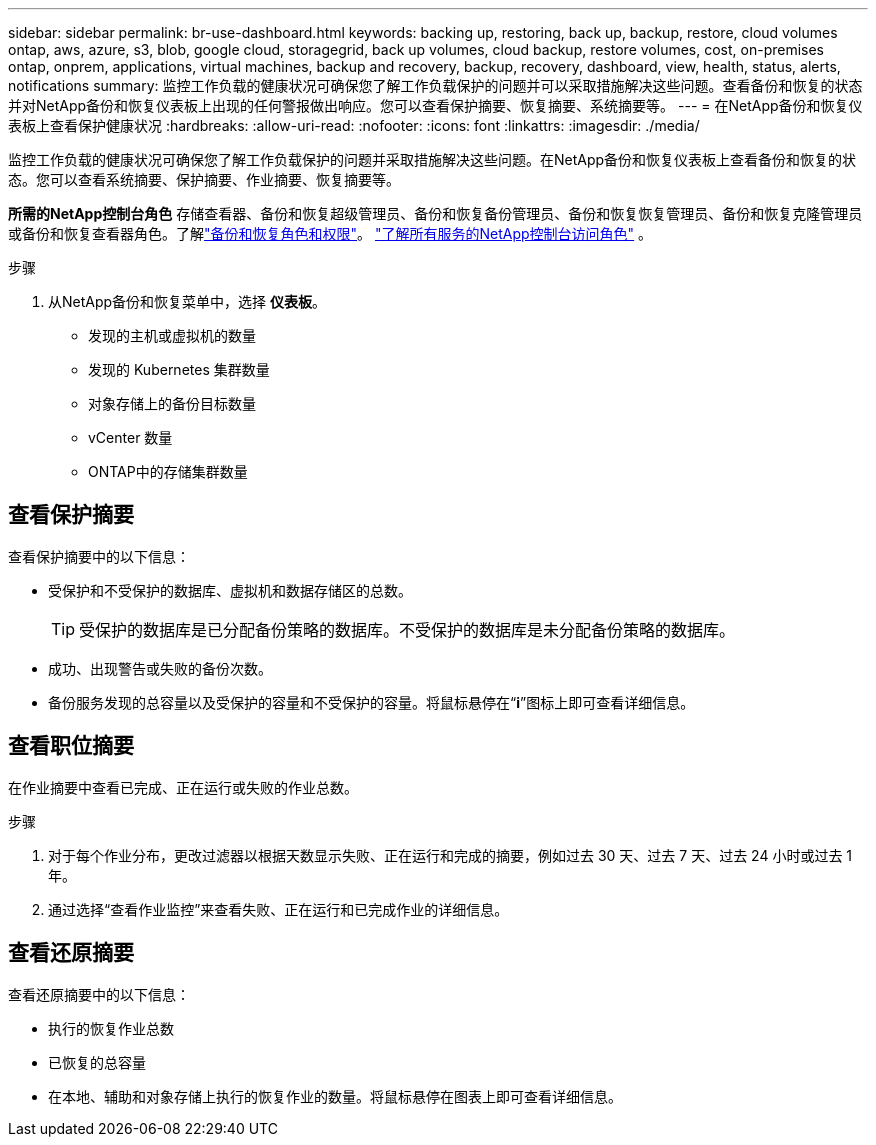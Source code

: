 ---
sidebar: sidebar 
permalink: br-use-dashboard.html 
keywords: backing up, restoring, back up, backup, restore, cloud volumes ontap, aws, azure, s3, blob, google cloud, storagegrid, back up volumes, cloud backup, restore volumes, cost, on-premises ontap, onprem, applications, virtual machines, backup and recovery, backup, recovery, dashboard, view, health, status, alerts, notifications 
summary: 监控工作负载的健康状况可确保您了解工作负载保护的问题并可以采取措施解决这些问题。查看备份和恢复的状态并对NetApp备份和恢复仪表板上出现的任何警报做出响应。您可以查看保护摘要、恢复摘要、系统摘要等。 
---
= 在NetApp备份和恢复仪表板上查看保护健康状况
:hardbreaks:
:allow-uri-read: 
:nofooter: 
:icons: font
:linkattrs: 
:imagesdir: ./media/


[role="lead"]
监控工作负载的健康状况可确保您了解工作负载保护的问题并采取措施解决这些问题。在NetApp备份和恢复仪表板上查看备份和恢复的状态。您可以查看系统摘要、保护摘要、作业摘要、恢复摘要等。

*所需的NetApp控制台角色* 存储查看器、备份和恢复超级管理员、备份和恢复备份管理员、备份和恢复恢复管理员、备份和恢复克隆管理员或备份和恢复查看器角色。了解link:reference-roles.html["备份和恢复角色和权限"]。 https://docs.netapp.com/us-en/console-setup-admin/reference-iam-predefined-roles.html["了解所有服务的NetApp控制台访问角色"^] 。

.步骤
. 从NetApp备份和恢复菜单中，选择 *仪表板*。
+
** 发现的主机或虚拟机的数量
** 发现的 Kubernetes 集群数量
** 对象存储上的备份目标数量
** vCenter 数量
** ONTAP中的存储集群数量






== 查看保护摘要

查看保护摘要中的以下信息：

* 受保护和不受保护的数据库、虚拟机和数据存储区的总数。
+

TIP: 受保护的数据库是已分配备份策略的数据库。不受保护的数据库是未分配备份策略的数据库。

* 成功、出现警告或失败的备份次数。
* 备份服务发现的总容量以及受保护的容量和不受保护的容量。将鼠标悬停在“*i*”图标上即可查看详细信息。




== 查看职位摘要

在作业摘要中查看已完成、正在运行或失败的作业总数。

.步骤
. 对于每个作业分布，更改过滤器以根据天数显示失败、正在运行和完成的摘要，例如过去 30 天、过去 7 天、过去 24 小时或过去 1 年。
. 通过选择“查看作业监控”来查看失败、正在运行和已完成作业的详细信息。




== 查看还原摘要

查看还原摘要中的以下信息：

* 执行的恢复作业总数
* 已恢复的总容量
* 在本地、辅助和对象存储上执行的恢复作业的数量。将鼠标悬停在图表上即可查看详细信息。

